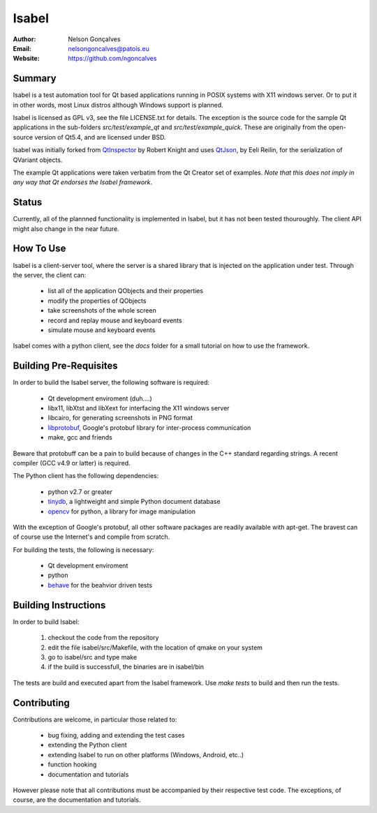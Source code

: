 Isabel
=======
:Author: Nelson Gonçalves
:Email: nelsongoncalves@patois.eu
:Website: https://github.com/ngoncalves

Summary
-------

Isabel is a test automation tool for Qt based applications running in POSIX systems
with X11 windows server. Or to put it in other words, most Linux distros although
Windows support is planned.

Isabel is licensed as GPL v3, see the file LICENSE.txt for details. The exception 
is the source code for the sample Qt applications in the sub-folders `src/test/example_qt`
and `src/test/example_quick`. These are originally from the open-source version of Qt5.4,
and are licensed under BSD.

Isabel was initially forked from QtInspector_ by Robert Knight and uses QtJson_, by
Eeli Reilin, for the serialization of QVariant objects.

The example Qt applications were taken verbatim from the Qt Creator set of examples.
*Note that this does not imply in any way that Qt endorses the Isabel framework*.

Status
------

Currently, all of the plannned functionality is implemented in Isabel, but it has not been
tested thouroughly. The client API might also change in the near future.

How To Use
----------

Isabel is a client-server tool, where the server is a shared library that is injected
on the application under test. Through the server, the client can:

	* list all of the application QObjects and their properties
	* modify the properties of QObjects
	* take screenshots of the whole screen
	* record and replay mouse and keyboard events 
	* simulate mouse and keyboard events

Isabel comes with a python client, see the `docs` folder for a small tutorial on how
to use the framework.

Building Pre-Requisites 
------------------------

In order to build the Isabel server, the following software is required:

 * Qt development enviroment (duh....)
 * libx11, libXtst and libXext for interfacing the X11 windows server
 * libcairo, for generating screenshots in PNG format
 * libprotobuf_, Google's protobuf library for inter-process communication
 * make, gcc and friends

Beware that protobuff can be a pain to build because of changes in the C++ 
standard regarding strings. A recent compiler (GCC v4.9 or latter) is required.

The Python client has the following dependencies:

 * python v2.7 or greater
 * tinydb_, a lightweight and simple Python document database
 * opencv_ for python, a library for image manipulation

With the exception of Google's protobuf, all other software packages are readily available
with apt-get. The bravest can of course use the Internet's and compile from scratch.

For building the tests, the following is necessary:

 * Qt development enviroment
 * python
 * behave_ for the beahvior driven tests

Building Instructions
---------------------

In order to build Isabel:

	1. checkout the code from the repository
	2. edit the file isabel/src/Makefile, with the location of qmake on your system
	3. go to isabel/src and type make
	4. if the build is successfull, the binaries are in isabel/bin

The tests are build and executed apart from the Isabel framework. Use `make tests`
to build and then run the tests.

Contributing
------------

Contributions are welcome, in particular those related to:

 - bug fixing, adding and extending the test cases
 - extending the Python client
 - extending Isabel to run on other platforms (Windows, Android, etc..)
 - function hooking 
 - documentation and tutorials

However please note that all contributions must be accompanied by their respective test
code. The exceptions, of course, are the documentation and tutorials.

.. _QtInspector: https://github.com/robertknight/Qt-Inspector
.. _QtJson: https://github.com/gaudecker/qt-json
.. _tinydb: https://pypi.python.org/pypi/tinydb
.. _opencv: http://opencv.org/
.. _behave: http://pythonhosted.org/behave/
.. _libprotobuf: https://github.com/google/protobuf